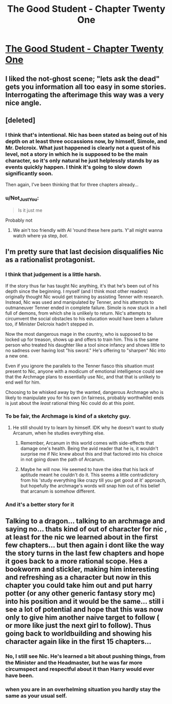 #+TITLE: The Good Student - Chapter Twenty One

* [[https://royalroadl.com/fiction/10286/the-good-student/chapter/144657/chapter-twenty-one][The Good Student - Chapter Twenty One]]
:PROPERTIES:
:Author: jimbarino
:Score: 40
:DateUnix: 1498410988.0
:DateShort: 2017-Jun-25
:END:

** I liked the not-ghost scene; "lets ask the dead" gets you information all too easy in some stories. Interrogating the afterimage this way was a very nice angle.
:PROPERTIES:
:Author: KilotonDefenestrator
:Score: 9
:DateUnix: 1498421403.0
:DateShort: 2017-Jun-26
:END:


** [deleted]
:PROPERTIES:
:Score: 2
:DateUnix: 1498421223.0
:DateShort: 2017-Jun-26
:END:

*** I think that's intentional. Nic has been stated as being out of his depth on at least three occassions now, by himself, Simole, and Mr. Delcroix. What just happened is clearly not a quest of his level, not a story in which he is supposed to be the main character, so it's only natural he just helplessly stands by as events quickly happen. I think it's going to slow down significantly soon.

Then again, I've been thinking that for three chapters already...
:PROPERTIES:
:Author: Noumero
:Score: 16
:DateUnix: 1498421788.0
:DateShort: 2017-Jun-26
:END:


*** u/Not_Just_You:
#+begin_quote
  Is it just me
#+end_quote

Probably not
:PROPERTIES:
:Author: Not_Just_You
:Score: 3
:DateUnix: 1498421250.0
:DateShort: 2017-Jun-26
:END:

**** We ain't too friendly with AI 'round these here parts. Y'all might wanna watch where ya step, /bot/.
:PROPERTIES:
:Author: Kodix
:Score: 18
:DateUnix: 1498461642.0
:DateShort: 2017-Jun-26
:END:


** I'm pretty sure that last decision disqualifies Nic as a rationalist protagonist.
:PROPERTIES:
:Author: UltraRedSpectrum
:Score: -1
:DateUnix: 1498413014.0
:DateShort: 2017-Jun-25
:END:

*** I think that judgement is a little harsh.

If the story thus far has taught Nic anything, it's that he's been out of his depth since the beginning. I myself (and I think most other readers) originally thought Nic would get training by assisting Tenner with research. Instead, Nic was used and manipulated by Tenner, and his attempts to outmaneuver Tenner ended in complete failure. Simole is now stuck in a hell full of demons, from which she is unlikely to return. Nic's attempts to circumvent the social obstacles to his education would have been a failure too, if Minister Delcroix hadn't stepped in.

Now the most dangerous mage in the country, who is supposed to be locked up for treason, shows up and offers to train him. This is the same person who treated his daughter like a tool since infancy and shows little to no sadness over having lost "his sword." He's offering to "sharpen" Nic into a new one.

Even if you ignore the parallels to the Tenner fiasco this situation must present to Nic, anyone with a modicum of emotional intelligence could see that the Archmage plans to essentially use Nic, and that that is unlikely to end well for him.

Choosing to be whisked away by the wanted, dangerous Archmage who is likely to manipulate you for his own (in fairness, probably worthwhile) ends is just about the /least/ rational thing Nic could do at this point.
:PROPERTIES:
:Author: cathemeralman
:Score: 31
:DateUnix: 1498419041.0
:DateShort: 2017-Jun-26
:END:


*** To be fair, the Archmage is kind of a sketchy guy.
:PROPERTIES:
:Author: entropizer
:Score: 11
:DateUnix: 1498417097.0
:DateShort: 2017-Jun-25
:END:

**** He still should try to learn by himself. IDK why he doesn't want to study Arcanum, when he studies everything else.
:PROPERTIES:
:Author: TwoxMachina
:Score: 8
:DateUnix: 1498418441.0
:DateShort: 2017-Jun-25
:END:

***** Remember, Arcanum in this world comes with side-effects that damage one's health. Being the avid reader that he is, it wouldn't surprise me if Nic knew about this and that factored into his choice in not going down the path of Arcanum.
:PROPERTIES:
:Author: ShiranaiWakaranai
:Score: 10
:DateUnix: 1498452031.0
:DateShort: 2017-Jun-26
:END:


***** Maybe he will now. He seemed to have the idea that his lack of aptitude meant he couldn't do it. This seems a little contradictory from his 'study everything like crazy till you get good at it' approach, but hopefully the archmage's words will snap him out of his belief that arcanum is somehow different.
:PROPERTIES:
:Author: jimbarino
:Score: 9
:DateUnix: 1498420190.0
:DateShort: 2017-Jun-26
:END:


*** And it's a better story for it
:PROPERTIES:
:Author: yagsuomynona
:Score: 4
:DateUnix: 1498432800.0
:DateShort: 2017-Jun-26
:END:


** Talking to a dragon... talking to an archmage and saying no... thats kind of out of character for nic , at least for the nic we learned about in the first few chapters... but then again i dont like the way the story turns in the last few chapters and hope it goes back to a more rational scope. Hes a bookworm and stickler, making him interesting and refreshing as a character but now in this chapter you could take him out and put harry potter (or any other generic fantasy story mc) into his position and it would be the same... still i see a lot of potential and hope that this was now only to give him another naive target to follow ( or more like just the next girl to follow). Thus going back to worldbuilding and showing his character again like in the first 15 chapters...
:PROPERTIES:
:Author: TheIssac
:Score: 1
:DateUnix: 1498420736.0
:DateShort: 2017-Jun-26
:END:

*** No, I still see Nic. He's learned a bit about pushing things, from the Minister and the Headmaster, but he was far more circumspect and respectful about it than Harry would ever have been.
:PROPERTIES:
:Author: Iconochasm
:Score: 9
:DateUnix: 1498447402.0
:DateShort: 2017-Jun-26
:END:


*** when you are in an overhelming situation you hardly stay the same as your usual self.
:PROPERTIES:
:Author: hoja_nasredin
:Score: 1
:DateUnix: 1498530614.0
:DateShort: 2017-Jun-27
:END:

